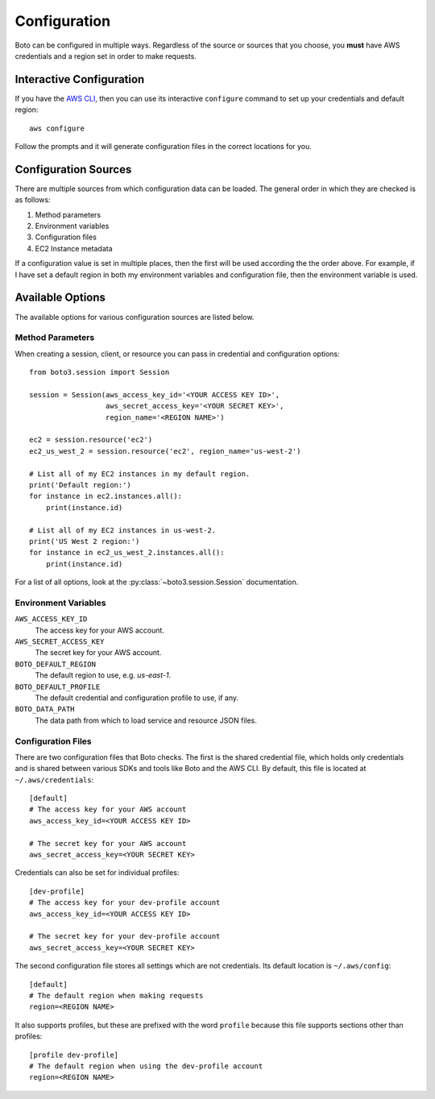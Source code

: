 .. _guide_configuration:

Configuration
=============
Boto can be configured in multiple ways. Regardless of the source or sources
that you choose, you **must** have AWS credentials and a region set in
order to make requests.

Interactive Configuration
-------------------------
If you have the `AWS CLI <http://aws.amazon.com/cli/>`_, then you can use
its interactive ``configure`` command to set up your credentials and
default region::

    aws configure

Follow the prompts and it will generate configuration files in the
correct locations for you.

Configuration Sources
---------------------
There are multiple sources from which configuration data can be loaded.
The general order in which they are checked is as follows:

1. Method parameters
2. Environment variables
3. Configuration files
4. EC2 Instance metadata

If a configuration value is set in multiple places, then the first
will be used according the the order above. For example, if I have
set a default region in both my environment variables and configuration
file, then the environment variable is used.

Available Options
-----------------
The available options for various configuration sources are listed below.

Method Parameters
~~~~~~~~~~~~~~~~~
When creating a session, client, or resource you can pass in credential
and configuration options::

    from boto3.session import Session

    session = Session(aws_access_key_id='<YOUR ACCESS KEY ID>',
                      aws_secret_access_key='<YOUR SECRET KEY>',
                      region_name='<REGION NAME>')

    ec2 = session.resource('ec2')
    ec2_us_west_2 = session.resource('ec2', region_name='us-west-2')

    # List all of my EC2 instances in my default region.
    print('Default region:')
    for instance in ec2.instances.all():
        print(instance.id)

    # List all of my EC2 instances in us-west-2.
    print('US West 2 region:')
    for instance in ec2_us_west_2.instances.all():
        print(instance.id)

For a list of all options, look at the :py:class:`~boto3.session.Session`
documentation.

Environment Variables
~~~~~~~~~~~~~~~~~~~~~

``AWS_ACCESS_KEY_ID``
    The access key for your AWS account.

``AWS_SECRET_ACCESS_KEY``
    The secret key for your AWS account.

``BOTO_DEFAULT_REGION``
    The default region to use, e.g. `us-east-1`.

``BOTO_DEFAULT_PROFILE``
    The default credential and configuration profile to use, if any.

``BOTO_DATA_PATH``
    The data path from which to load service and resource JSON files.

Configuration Files
~~~~~~~~~~~~~~~~~~~
There are two configuration files that Boto checks. The first is the
shared credential file, which holds only credentials and is shared between
various SDKs and tools like Boto and the AWS CLI. By default, this
file is located at ``~/.aws/credentials``::

    [default]
    # The access key for your AWS account
    aws_access_key_id=<YOUR ACCESS KEY ID>

    # The secret key for your AWS account
    aws_secret_access_key=<YOUR SECRET KEY>

Credentials can also be set for individual profiles::

    [dev-profile]
    # The access key for your dev-profile account
    aws_access_key_id=<YOUR ACCESS KEY ID>

    # The secret key for your dev-profile account
    aws_secret_access_key=<YOUR SECRET KEY>

The second configuration file stores all settings which are not
credentials. Its default location is ``~/.aws/config``::

    [default]
    # The default region when making requests
    region=<REGION NAME>

It also supports profiles, but these are prefixed with the word
``profile`` because this file supports sections other than profiles::

    [profile dev-profile]
    # The default region when using the dev-profile account
    region=<REGION NAME>
